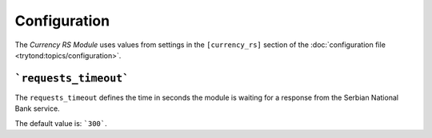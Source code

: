 *************
Configuration
*************

The *Currency RS Module* uses values from settings in the ``[currency_rs]``
section of the :doc:`configuration file <trytond:topics/configuration>`.

.. _config-currency_rs.requests_timeout:

```requests_timeout```
======================

The ``requests_timeout`` defines the time in seconds the module is waiting for
a response from the Serbian National Bank service.

The default value is: ```300```.

